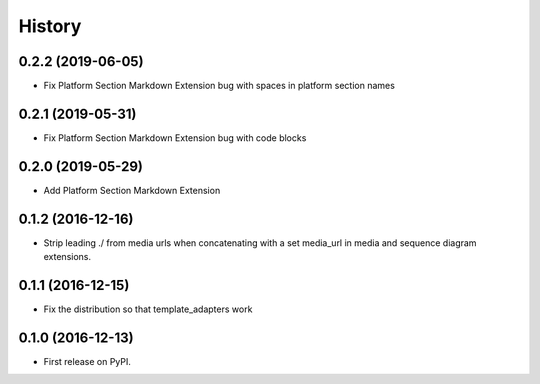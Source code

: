 =======
History
=======

0.2.2 (2019-06-05)
------------------

* Fix Platform Section Markdown Extension bug with spaces in platform section names

0.2.1 (2019-05-31)
------------------

* Fix Platform Section Markdown Extension bug with code blocks

0.2.0 (2019-05-29)
------------------

* Add Platform Section Markdown Extension


0.1.2 (2016-12-16)
------------------

* Strip leading ./ from media urls when concatenating with a set media_url
  in media and sequence diagram extensions.


0.1.1 (2016-12-15)
------------------

* Fix the distribution so that template_adapters work

0.1.0 (2016-12-13)
------------------

* First release on PyPI.
